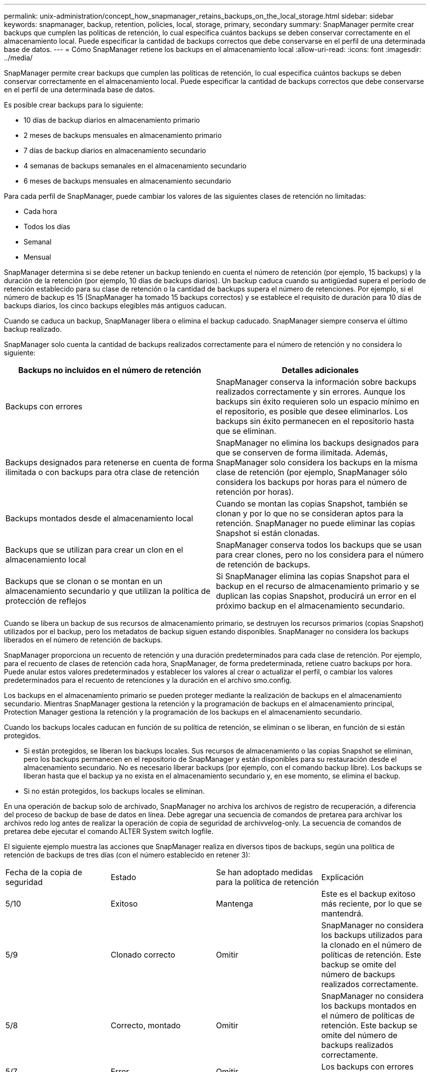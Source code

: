 ---
permalink: unix-administration/concept_how_snapmanager_retains_backups_on_the_local_storage.html 
sidebar: sidebar 
keywords: snapmanager, backup, retention, policies, local, storage, primary, secondary 
summary: SnapManager permite crear backups que cumplen las políticas de retención, lo cual especifica cuántos backups se deben conservar correctamente en el almacenamiento local. Puede especificar la cantidad de backups correctos que debe conservarse en el perfil de una determinada base de datos. 
---
= Cómo SnapManager retiene los backups en el almacenamiento local
:allow-uri-read: 
:icons: font
:imagesdir: ../media/


[role="lead"]
SnapManager permite crear backups que cumplen las políticas de retención, lo cual especifica cuántos backups se deben conservar correctamente en el almacenamiento local. Puede especificar la cantidad de backups correctos que debe conservarse en el perfil de una determinada base de datos.

Es posible crear backups para lo siguiente:

* 10 días de backup diarios en almacenamiento primario
* 2 meses de backups mensuales en almacenamiento primario
* 7 días de backup diarios en almacenamiento secundario
* 4 semanas de backups semanales en el almacenamiento secundario
* 6 meses de backups mensuales en almacenamiento secundario


Para cada perfil de SnapManager, puede cambiar los valores de las siguientes clases de retención no limitadas:

* Cada hora
* Todos los días
* Semanal
* Mensual


SnapManager determina si se debe retener un backup teniendo en cuenta el número de retención (por ejemplo, 15 backups) y la duración de la retención (por ejemplo, 10 días de backups diarios). Un backup caduca cuando su antigüedad supera el período de retención establecido para su clase de retención o la cantidad de backups supera el número de retenciones. Por ejemplo, si el número de backup es 15 (SnapManager ha tomado 15 backups correctos) y se establece el requisito de duración para 10 días de backups diarios, los cinco backups elegibles más antiguos caducan.

Cuando se caduca un backup, SnapManager libera o elimina el backup caducado. SnapManager siempre conserva el último backup realizado.

SnapManager solo cuenta la cantidad de backups realizados correctamente para el número de retención y no considera lo siguiente:

|===
| Backups no incluidos en el número de retención | Detalles adicionales 


 a| 
Backups con errores
 a| 
SnapManager conserva la información sobre backups realizados correctamente y sin errores. Aunque los backups sin éxito requieren solo un espacio mínimo en el repositorio, es posible que desee eliminarlos. Los backups sin éxito permanecen en el repositorio hasta que se eliminan.



 a| 
Backups designados para retenerse en cuenta de forma ilimitada o con backups para otra clase de retención
 a| 
SnapManager no elimina los backups designados para que se conserven de forma ilimitada. Además, SnapManager solo considera los backups en la misma clase de retención (por ejemplo, SnapManager sólo considera los backups por horas para el número de retención por horas).



 a| 
Backups montados desde el almacenamiento local
 a| 
Cuando se montan las copias Snapshot, también se clonan y por lo que no se consideran aptos para la retención. SnapManager no puede eliminar las copias Snapshot si están clonadas.



 a| 
Backups que se utilizan para crear un clon en el almacenamiento local
 a| 
SnapManager conserva todos los backups que se usan para crear clones, pero no los considera para el número de retención de backups.



 a| 
Backups que se clonan o se montan en un almacenamiento secundario y que utilizan la política de protección de reflejos
 a| 
Si SnapManager elimina las copias Snapshot para el backup en el recurso de almacenamiento primario y se duplican las copias Snapshot, producirá un error en el próximo backup en el almacenamiento secundario.

|===
Cuando se libera un backup de sus recursos de almacenamiento primario, se destruyen los recursos primarios (copias Snapshot) utilizados por el backup, pero los metadatos de backup siguen estando disponibles. SnapManager no considera los backups liberados en el número de retención de backups.

SnapManager proporciona un recuento de retención y una duración predeterminados para cada clase de retención. Por ejemplo, para el recuento de clases de retención cada hora, SnapManager, de forma predeterminada, retiene cuatro backups por hora. Puede anular estos valores predeterminados y establecer los valores al crear o actualizar el perfil, o cambiar los valores predeterminados para el recuento de retenciones y la duración en el archivo smo.config.

Los backups en el almacenamiento primario se pueden proteger mediante la realización de backups en el almacenamiento secundario. Mientras SnapManager gestiona la retención y la programación de backups en el almacenamiento principal, Protection Manager gestiona la retención y la programación de los backups en el almacenamiento secundario.

Cuando los backups locales caducan en función de su política de retención, se eliminan o se liberan, en función de si están protegidos.

* Si están protegidos, se liberan los backups locales. Sus recursos de almacenamiento o las copias Snapshot se eliminan, pero los backups permanecen en el repositorio de SnapManager y están disponibles para su restauración desde el almacenamiento secundario. No es necesario liberar backups (por ejemplo, con el comando backup libre). Los backups se liberan hasta que el backup ya no exista en el almacenamiento secundario y, en ese momento, se elimina el backup.
* Si no están protegidos, los backups locales se eliminan.


En una operación de backup solo de archivado, SnapManager no archiva los archivos de registro de recuperación, a diferencia del proceso de backup de base de datos en línea. Debe agregar una secuencia de comandos de pretarea para archivar los archivos redo log antes de realizar la operación de copia de seguridad de archivvelog-only. La secuencia de comandos de pretarea debe ejecutar el comando ALTER System switch logfile.

El siguiente ejemplo muestra las acciones que SnapManager realiza en diversos tipos de backups, según una política de retención de backups de tres días (con el número establecido en retener 3):

|===


| Fecha de la copia de seguridad | Estado | Se han adoptado medidas para la política de retención | Explicación 


 a| 
5/10
 a| 
Exitoso
 a| 
Mantenga
 a| 
Este es el backup exitoso más reciente, por lo que se mantendrá.



 a| 
5/9
 a| 
Clonado correcto
 a| 
Omitir
 a| 
SnapManager no considera los backups utilizados para la clonado en el número de políticas de retención. Este backup se omite del número de backups realizados correctamente.



 a| 
5/8
 a| 
Correcto, montado
 a| 
Omitir
 a| 
SnapManager no considera los backups montados en el número de políticas de retención. Este backup se omite del número de backups realizados correctamente.



 a| 
5/7
 a| 
Error
 a| 
Omitir
 a| 
Los backups con errores no se cuentan.



 a| 
5/5
 a| 
Exitoso
 a| 
Mantenga
 a| 
SnapManager mantiene este segundo backup diario de éxito.



 a| 
5/3
 a| 
Exitoso
 a| 
Mantenga
 a| 
SnapManager mantiene este tercer backup diario de éxito.



 a| 
5/2
 a| 
Exitoso
 a| 
Eliminar
 a| 
SnapManager cuenta este backup correctamente, pero después de que SnapManager alcanza tres backups diarios correctos, este backup se elimina.

|===
*Información relacionada*

http://mysupport.netapp.com/["Documentación en el sitio de soporte de NetApp: mysupport.netapp.com"]
